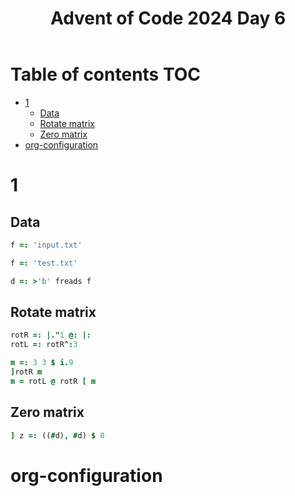 #+TITLE: Advent of Code 2024 Day 6
#+STARTUP: inlineimages
#+options: toc:2
#+property: header-args:j :session *J* :results verbatim
#+last_modified: 2024-12-19 23:45:13 alex

* Table of contents                                                     :TOC:
- [[#1][1]]
  - [[#data][Data]]
  - [[#rotate-matrix][Rotate matrix]]
  - [[#zero-matrix][Zero matrix]]
- [[#org-configuration][org-configuration]]

* 1
** Data
#+begin_src j :tangle yes :results silent
  f =: 'input.txt'
#+end_src
#+begin_src j :results silent
  f =: 'test.txt'
#+end_src
#+begin_src j :tangle yes :results silent
  d =: >'b' freads f
#+end_src
** Rotate matrix
#+begin_src j :tangle yes :results silent
  rotR =: |."1 @: |:
  rotL =: rotR^:3
#+end_src

#+begin_src j
  m =: 3 3 $ i.9
  ]rotR m
  m = rotL @ rotR [ m
#+end_src

#+RESULTS:
: 6 3 0
: 7 4 1
: 8 5 2
:
: 1 1 1
: 1 1 1
: 1 1 1
** Zero matrix
#+begin_src j :tangle yes
  ] z =: ((#d), #d) $ 0
#+end_src

#+RESULTS:
#+begin_example
0 0 0 0 0 0 0 0 0 0
0 0 0 0 0 0 0 0 0 0
0 0 0 0 0 0 0 0 0 0
0 0 0 0 0 0 0 0 0 0
0 0 0 0 0 0 0 0 0 0
0 0 0 0 0 0 0 0 0 0
0 0 0 0 0 0 0 0 0 0
0 0 0 0 0 0 0 0 0 0
0 0 0 0 0 0 0 0 0 0
0 0 0 0 0 0 0 0 0 0
#+end_example

* org-configuration
#+STARTUP: align fold nodlcheck hidestars oddeven lognotestate
#+OPTIONS: ^:nil
#+property: header-args:emacs-lisp :results silent
# Local Variables:
# eval: (add-hook 'before-save-hook 'time-stamp nil t)
# time-stamp-active: t
# End:
